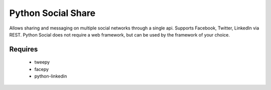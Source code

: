 Python Social Share
===================
Allows sharing and messaging on multiple social networks through a single
api. Supports Facebook, Twitter, LinkedIn via REST.  Python Social does not 
require a web framework, but can be used by the framework of your choice.

Requires
--------
 - tweepy
 - facepy
 - python-linkedin

